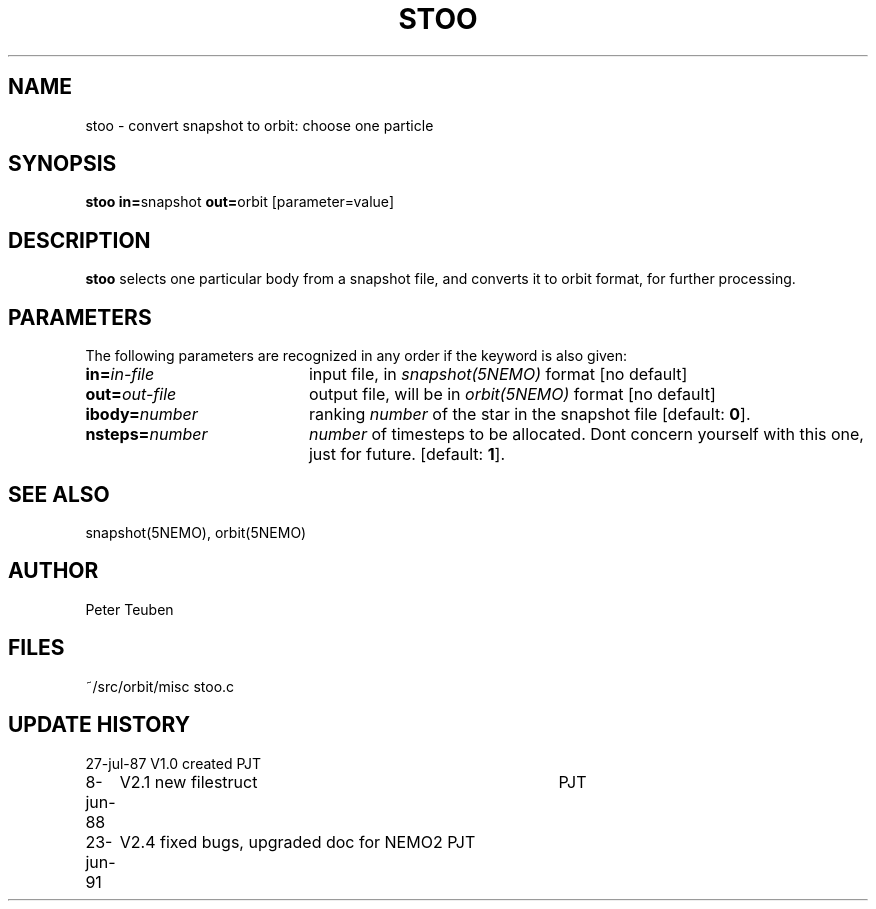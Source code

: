 .TH STOO 1NEMO "23 June 1991" 
.SH NAME
stoo \- convert snapshot to orbit: choose one particle
.SH SYNOPSIS
.PP
\fBstoo in=\fPsnapshot \fBout=\fPorbit [parameter=value]
.SH DESCRIPTION
\fBstoo\fP selects one particular body from a snapshot file,
and converts it to orbit format, for further processing.
.SH PARAMETERS
The following parameters are recognized in any order if the keyword is also
given:
.TP 20
\fBin=\fIin-file\fP
input file, in \fIsnapshot(5NEMO)\fP format [no default]
.TP
\fBout=\fIout-file\fP
output file, will be in \fIorbit(5NEMO)\fP format [no default]
.TP
\fBibody=\fInumber\fP
ranking \fInumber\fP of the star in the snapshot file [default: \fB0\fP].
.TP
\fBnsteps=\fInumber\fP
\fInumber\fP of timesteps to be allocated. Dont concern yourself
with this one, just for future.
[default: \fB1\fP].
.SH "SEE ALSO"
snapshot(5NEMO), orbit(5NEMO)
.SH AUTHOR
Peter Teuben
.SH FILES
.nf
.ta +2.5i
~/src/orbit/misc   	stoo.c
.fi
.SH "UPDATE HISTORY"
.nf
.ta +1.0i +4.0i
27-jul-87	V1.0 created	PJT
8-jun-88	V2.1 new filestruct	PJT
23-jun-91	V2.4 fixed bugs, upgraded doc for NEMO2 	PJT
.fi
